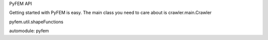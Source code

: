 PyFEM API

Getting started with PyFEM is easy.
The main class you need to care about is crawler.main.Crawler

pyfem.util.shapeFunctions

automodule: pyfem       
